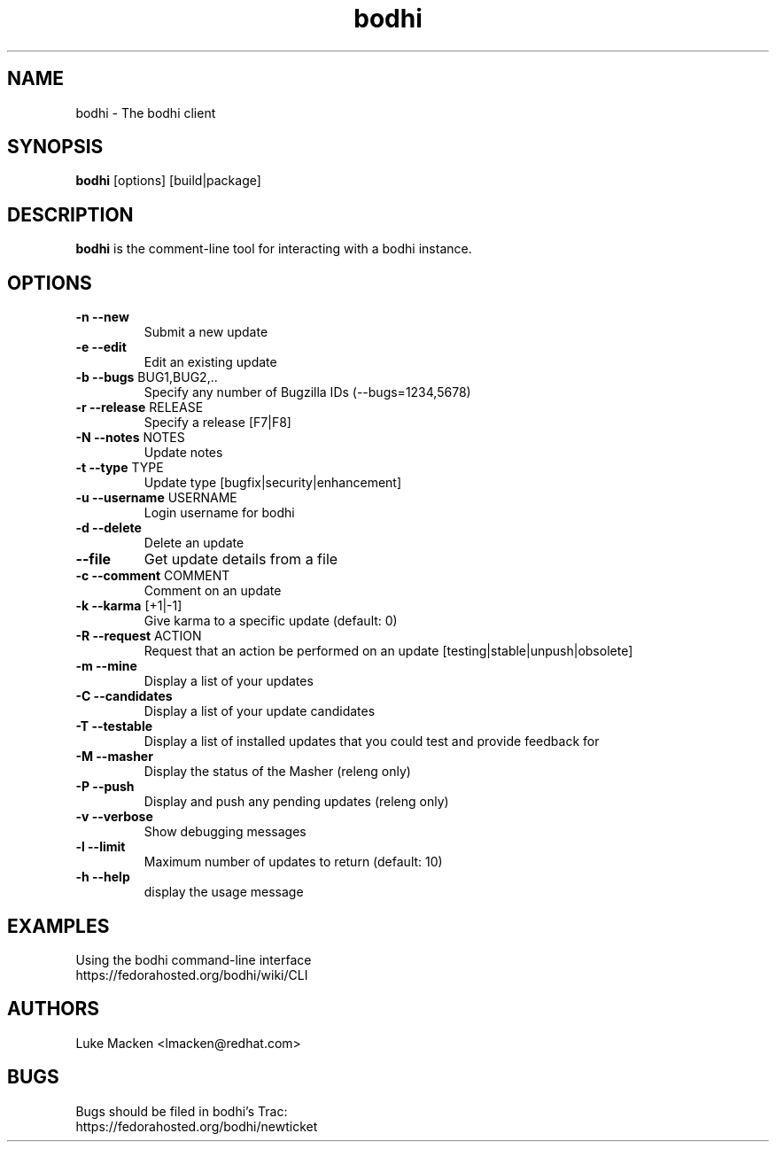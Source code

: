 .TH "bodhi" "1" "2007 Dec 3" "Luke Macken" ""

.SH "NAME"
bodhi \- The bodhi client

.SH "SYNOPSIS"
\fBbodhi\fP [options] [build|package]
.PP

.SH "DESCRIPTION"
\fBbodhi\fP is the comment-line tool for interacting with a bodhi instance.

.SH "OPTIONS"
.IP "\fB\-n --new\fP"
Submit a new update
.IP "\fB\-e --edit\fP"
Edit an existing update
.IP "\fB\-b --bugs\fP BUG1,BUG2,.."
Specify any number of Bugzilla IDs (--bugs=1234,5678)
.IP "\fB\-r --release\fP RELEASE"
Specify a release [F7|F8]
.IP "\fB\-N --notes\fP NOTES"
Update notes
.IP "\fB\-t --type\fP TYPE"
Update type [bugfix|security|enhancement]
.IP "\fB\-u --username\fP USERNAME"
Login username for bodhi
.IP "\fB\-d --delete\fP"
Delete an update
.IP "\fB\--file\fP"
Get update details from a file
.IP "\fB\-c --comment\fP COMMENT"
Comment on an update
.IP "\fB\-k --karma\fP [+1|-1]"
Give karma to a specific update (default: 0)
.IP "\fB\-R --request\fP ACTION"
Request that an action be performed on an update [testing|stable|unpush|obsolete]
.IP "\fB\-m --mine\fP"
Display a list of your updates
.IP "\fB\-C --candidates\fP"
Display a list of your update candidates
.IP "\fB\-T --testable\fP"
Display a list of installed updates that you could test and provide feedback for
.IP "\fB\-M --masher\fP"
Display the status of the Masher (releng only)
.IP "\fB\-P --push\fP"
Display and push any pending updates (releng only)
.IP "\fB\-v --verbose\fP"
Show debugging messages
.IP "\fB\-l --limit\fP"
Maximum number of updates to return (default: 10)
.IP "\fB\-h --help\fP"
display the usage message

.SH "EXAMPLES"
Using the bodhi command-line interface
.br
https://fedorahosted.org/bodhi/wiki/CLI
.br

.PP 
.SH "AUTHORS"
.nf 
Luke Macken <lmacken@redhat.com>
.fi 

.PP 
.SH "BUGS"
Bugs should be filed in bodhi's Trac:
.br
https://fedorahosted.org/bodhi/newticket
.fi
